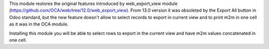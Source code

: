 This module restores the original features introduced by web_export_view module (https://github.com/OCA/web/tree/12.0/web_export_view).
From 13.0 version it was obsoleted by the Export All button in Odoo standard, but the new feature doesn't allow to select records to export 
in current view and to print m2m in one cell as it was in the OCA module.

Installing this module you will be able to select rows to export in the current view and have m2m values concatenated in one cell.